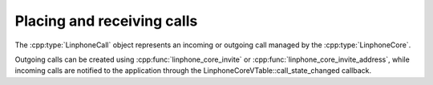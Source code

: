 Placing and receiving calls
===========================

The :cpp:type:`LinphoneCall` object represents an incoming or outgoing call managed by the :cpp:type:`LinphoneCore`.

Outgoing calls can be created using :cpp:func:`linphone_core_invite` or :cpp:func:`linphone_core_invite_address`, while incoming calls are notified to the application
through the LinphoneCoreVTable::call_state_changed callback.

.. seealso:: :ref:`"Basic Call" <basic_call_code_sample>` source code.
